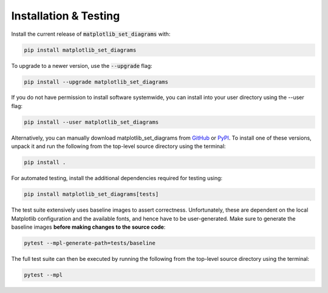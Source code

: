 .. _installation:

Installation & Testing
======================

Install the current release of :code:`matplotlib_set_diagrams` with:

.. code-block:: shell

    pip install matplotlib_set_diagrams

To upgrade to a newer version, use the :code:`--upgrade` flag:

.. code-block::

    pip install --upgrade matplotlib_set_diagrams

If you do not have permission to install software systemwide, you can install into your user directory using the --user flag:

.. code-block::

    pip install --user matplotlib_set_diagrams

Alternatively, you can manually download matplotlib_set_diagrams from GitHub_ or PyPI_.
To install one of these versions, unpack it and run the following from the top-level source directory using the terminal:

.. _GitHub: https://github.com/paulbrodersen/matplotlib_set_diagrams
.. _PyPi: https://pypi.org/project/matplotlib_set_diagrams/

.. code-block::

    pip install .

For automated testing, install the additional dependencies required for testing using:

.. code-block::

    pip install matplotlib_set_diagrams[tests]

The test suite extensively uses baseline images to assert correctness.
Unfortunately, these are dependent on the local Matplotlib configuration and the available fonts,
and hence have to be user-generated.
Make sure to generate the baseline images **before making changes to the source code**:

.. code-block::

    pytest --mpl-generate-path=tests/baseline

The full test suite can then be executed by running the following from the top-level source directory using the terminal:

.. code-block::

    pytest --mpl
